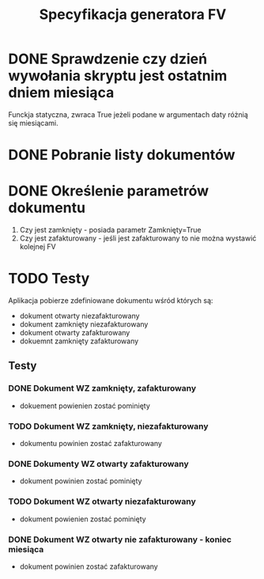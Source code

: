 #+latex_header: \hypersetup{colorlinks=true, linkcolor=black}
#+TITLE: Specyfikacja generatora FV

* DONE Sprawdzenie czy dzień wywołania skryptu jest ostatnim dniem miesiąca
  Funckja statyczna, zwraca True jeżeli podane w argumentach daty różnią się miesiącami.
* DONE Pobranie listy dokumentów
* DONE Określenie parametrów dokumentu

  1. Czy jest zamknięty - posiada parametr Zamknięty=True
  2. Czy jest zafakturowany - jeśli jest zafakturowany to nie można wystawić kolejnej FV

* TODO Testy
  
  Aplikacja pobierze zdefiniowane dokumentu wśród których są:
  - dokument otwarty niezafakturowany
  - dokument zamknięty niezafakturowany
  - dokument otwarty zafakturowany
  - dokuemnt zamknięty zafakturowany

** Testy
*** DONE Dokument WZ zamknięty, zafakturowany
     - dokuement powienien zostać pominięty 
*** TODO Dokument WZ zamknięty, niezafakturowany
     - dokumentu powinien zostać zafakturowany
*** DONE Dokumenty WZ otwarty zafakturowany
     - dokument powinien zostać pominięty
*** TODO Dokument WZ otwarty niezafakturowany
     - dokument powienien zostać pominięty
*** DONE Dokument WZ otwarty nie zafakturowany - koniec miesiąca
     - dokument powinien zostać zafakturowany
